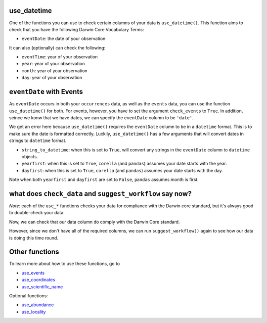 .. _use_datetime:

use_datetime
======================================

One of the functions you can use to check certain columns of your data is ``use_datetime()``.  
This function aims to check that you have the following Darwin Core Vocabulary Terms:

- ``eventDate``: the date of your observation

It can also (optionally) can check the following:

- ``eventTime``: year of your observation
- ``year``: year of your observation
- ``month``: year of your observation
- ``day``: year of your observation

.. prompt:: python

    >>> import corella
    >>> import pandas as pd
    >>> events = pd.read_csv('<YOUR-FILENAME>.csv')

``eventDate`` with Events
====================================================

As ``eventDate`` occurs in both your ``occurrences`` data, as well as the ``events`` data, you can 
use the function ``use_datetime()`` for both.  For events, however, you have to set the argument 
``check_events`` to ``True``.  In addition, seince we konw that we have dates, we can specify the 
``eventDate``  column to be ``'date'``.

.. prompt:: python

    >>> my_dwca.use_datetime(check_events=True,
    ...                      eventDate='date')

.. program-output:: python galaxias_user_guide/longitudinal_studies/events_workflow.py 9

We get an error here because ``use_datetime()`` requires the ``eventDate`` column to be in a ``datetime`` 
format.  This is to make sure the date is formatted correctly.  Luckily, ``use_datetime()`` has a few 
arguments that will convert dates in strings to ``datetime`` format.  

- ``string_to_datetime``: when this is set to ``True``, will convert any strings in the ``eventDate`` column to ``datetime`` objects.
- ``yearfirst``: when this is set to ``True``, ``corella`` (and ``pandas``) assumes your date starts with the year.
- ``dayfirst``: when this is set to ``True``, ``corella`` (and ``pandas``) assumes your date starts with the day.

Note when both ``yearfirst`` and ``dayfirst`` are set to ``False``, ``pandas`` assumes month is first.

.. prompt:: python

    >>> my_dwca.use_datetime(dataframe=events,
    ...                      eventDate='date',
    ...                      string_to_datetime=True,
    ...                      yearfirst=False,
    ...                      dayfirst=True)

.. program-output:: python galaxias_user_guide/longitudinal_studies/events_workflow.py 10

what does ``check_data`` and ``suggest_workflow`` say now? 
=============================================================

*Note:* each of the ``use_*`` functions checks your data for compliance with the 
Darwin core standard, but it's always good to double-check your data.

Now, we can check that our data column do comply with the Darwin Core standard.

.. prompt:: python

    >>> my_dwca.check_data(events=events)

.. program-output:: python galaxias_user_guide/longitudinal_studies/events_workflow.py 11

However, since we don't have all of the required columns, we can run ``suggest_workflow()`` 
again to see how our data is doing this time round.

.. prompt:: python

    >>> my_dwca.suggest_workflow(dataframe=events)

.. program-output:: python galaxias_user_guide/longitudinal_studies/events_workflow.py 12

Other functions
=====================================

To learn more about how to use these functions, go to 

- `use_events <use_events.html>`_
- `use_coordinates <use_coordinates.html>`_
- `use_scientific_name <use_scientific_name.html>`_

Optional functions:

- `use_abundance <use_abundance.html>`_
- `use_locality <use_locality.html>`_